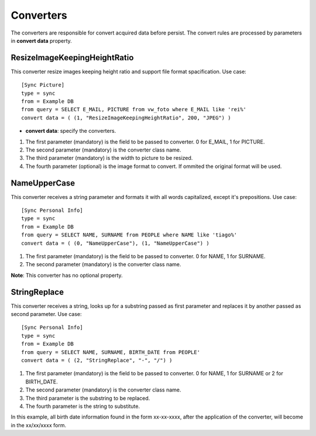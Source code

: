 
**********
Converters
**********

The converters are responsible for convert acquired data before persist. The
convert rules are processed by parameters in **convert data** property.

ResizeImageKeepingHeightRatio
=============================

This converter resize images keeping height ratio and support file format 
spacification. Use case: ::

    [Sync Picture]
    type = sync
    from = Example DB
    from query = SELECT E_MAIL, PICTURE from vw_foto where E_MAIL like 'rei%'
    convert data = ( (1, "ResizeImageKeepingHeightRatio", 200, "JPEG") )


* **convert data**: specify the converters.

1.  The first parameter (mandatory) is the field to be passed to converter. 0 for E_MAIL, 1 for PICTURE.

2.  The second parameter (mandatory) is the converter class name.

3.  The third parameter (mandatory) is the width to picture to be resized.

4.  The fourth parameter (optional) is the image format to convert.
    If ommited the original format will be used.

NameUpperCase
=============

This converter receives a string parameter and formats it with all words 
capitalized, except it's prepositions. Use case: ::

    [Sync Personal Info]
    type = sync
    from = Example DB
    from query = SELECT NAME, SURNAME from PEOPLE where NAME like 'tiago%'
    convert data = ( (0, "NameUpperCase"), (1, "NameUpperCase") )

1.  The first parameter (mandatory) is the field to be passed to converter. 0 for NAME, 1 for SURNAME.

2.  The second parameter (mandatory) is the converter class name.

**Note**: This converter has no optional property.

StringReplace
=============

This converter receives a string, looks up for a substring passed as first 
parameter and replaces it by another passed as second parameter. Use case: ::

    [Sync Personal Info]
    type = sync
    from = Example DB
    from query = SELECT NAME, SURNAME, BIRTH_DATE from PEOPLE'
    convert data = ( (2, "StringReplace", "-", "/") )
    
1.  The first parameter (mandatory) is the field to be passed to converter. 0 for NAME, 1 for SURNAME or 2 for BIRTH_DATE.

2.  The second parameter (mandatory) is the converter class name.

3.  The third parameter is the substring to be replaced.

4. The fourth parameter is the string to substitute.

In this example, all birth date information found in the form xx-xx-xxxx, after the
application of the converter, will become in the xx/xx/xxxx form.